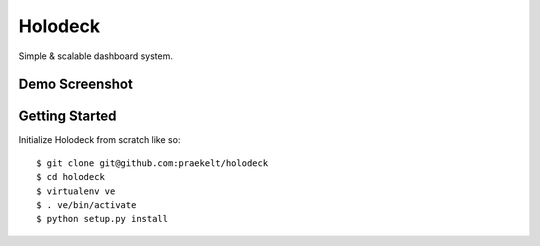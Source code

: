 Holodeck
========

Simple & scalable dashboard system.

Demo Screenshot
---------------

.. image:: https://github.com/downloads/praekelt/holodeck/screenie.png

Getting Started
---------------
Initialize Holodeck from scratch like so::

    $ git clone git@github.com:praekelt/holodeck
    $ cd holodeck
    $ virtualenv ve
    $ . ve/bin/activate
    $ python setup.py install

